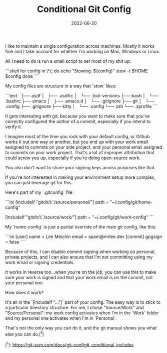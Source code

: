#+TITLE: Conditional Git Config
#+DATE: 2022-06-20
#+CATEGORY: programming

I like to maintain a single configuration across machines. Mostly it works fine and I take account for whether I'm working on Mac, Windows or Linux.

All I need to do is run a small script to set most of my shit up:

```shell
for config in \*/; do
  echo "Stowing: ${config}"
  stow -t $HOME $config
done
```

My config files are structure in a way that `stow` likes:

```text
.
├── asdf
│   ├── .asdfrc
│   └── .tool-versions
├── bash
│   └── .bashrc
├── emacs
│   ├── .emacs.d
│   └── .gitignore
├── git
│   └── .config
├── .gitignore
├── kitty
│   └── .config
└── zsh
└── .zprofile
```

It gets interesting with git, because you want to make sure that you've correctly configured the author of a commit, especially if you intend to verify it.

I imagine most of the time you rock with your default config, or Github works it out one way or another, but you end up with your work email assigned to commits on your side project, and your personal email assigned to commits on your work project. That's a lot of improper attribution that could screw you up, especially if you're doing open-source work.

You also don't want to share your signing keys across purposes like that.

If you're not interested in making your environment setup more complex, you can just leverage git for this.

Here's part of my `.gitconfig` file:

```ini
[includeIf "gitdir/i:`/source/personal/"]
path = "~/.config/git/home-config"

[includeIf "gitdir/i:`/source/work/"]
path = "~/.config/git/work-config"
```

My `home-config` is just a partial override of the main git config, like this:

```ini
[user]
name = Lee Meichin
email = spam@mrlee.dev
[commit]
gpgsign = false
```

Because of this, I can disable commit signing when working on personal, private projects, and I can also ensure that I'm not committing using my work email or signing credentials.

It works in reverse too...when you're on the job, you can use this to make sure your work is signed and that your work email is on the commit, not your personal one.

How does it work?

It's all in the `[includeIf "..."]` part of your config. The easy way is to stick to a particular directory structure. For me, I chose "Source/Work" and "Source/Personal": my work config activates when I'm in the `Work` folder and my personal one activates when I'm in `Personal`.

That's not the only way you can do it, and the git manual shows you what else you can do.[^1]

[^1]: https://git-scm.com/docs/git-config#_conditional_includes
